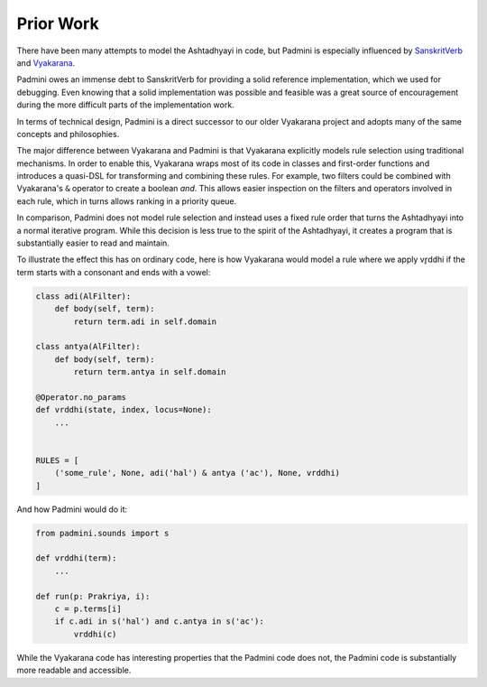 Prior Work
----------

There have been many attempts to model the Ashtadhyayi in code, but Padmini is
especially influenced by SanskritVerb_ and Vyakarana_.

Padmini owes an immense debt to SanskritVerb for providing a solid reference
implementation, which we used for debugging. Even knowing that a solid
implementation was possible and feasible was a great source of encouragement
during the more difficult parts of the implementation work.

In terms of technical design, Padmini is a direct successor to our older
Vyakarana project and adopts many of the same concepts and philosophies.

.. _Vyakarana: https://vyakarana.readthedocs.io
.. _SanskritVerb: https://github.com/drdhaval2785/SanskritVerb

The major difference between Vyakarana and Padmini is that Vyakarana explicitly
models rule selection using traditional mechanisms. In order to enable this,
Vyakarana wraps most of its code in classes and first-order functions and
introduces a quasi-DSL for transforming and combining these rules. For example,
two filters could be combined with Vyakarana's ``&`` operator to create a
boolean *and*. This allows easier inspection on the filters and operators
involved in each rule, which in turns allows ranking in a priority queue.

In comparison, Padmini does not model rule selection and instead uses a fixed
rule order that turns the Ashtadhyayi into a normal iterative program. While
this decision is less true to the spirit of the Ashtadhyayi, it creates a
program that is substantially easier to read and maintain.

To illustrate the effect this has on ordinary code, here is how Vyakarana would
model a rule where we apply vr̥ddhi if the term starts with a consonant and ends
with a vowel:

.. code-block:: python

    class adi(AlFilter):
        def body(self, term):
            return term.adi in self.domain

    class antya(AlFilter):
        def body(self, term):
            return term.antya in self.domain
   
    @Operator.no_params
    def vrddhi(state, index, locus=None):
        ...


    RULES = [
        ('some_rule', None, adi('hal') & antya ('ac'), None, vrddhi)
    ]


And how Padmini would do it:

.. code-block:: python

    from padmini.sounds import s

    def vrddhi(term):
        ...

    def run(p: Prakriya, i):
        c = p.terms[i]
        if c.adi in s('hal') and c.antya in s('ac'):
            vrddhi(c)

While the Vyakarana code has interesting properties that the Padmini code does
not, the Padmini code is substantially more readable and accessible.
